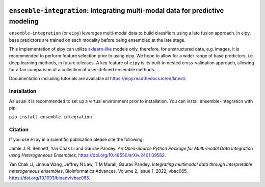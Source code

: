 |Tests|_ |ReadTheDocs|_ |PythonVersion|_ |Black|_ |License|_

.. |Tests| image:: https://github.com/GauravPandeyLab/eipy/actions/workflows/tests.yml/badge.svg
.. _Tests: https://github.com/GauravPandeyLab/eipy/actions/workflows/tests.yml

.. |ReadTheDocs| image:: https://readthedocs.org/projects/eipy/badge/?version=latest
.. _ReadTheDocs: https://eipy.readthedocs.io/en/latest/

.. |PythonVersion| image:: https://img.shields.io/badge/python-3.8%20%7C%203.9%20%7C%203.10%20%7C%203.11-blue
.. _PythonVersion: https://github.com/GauravPandeyLab/eipy

.. |Black| image:: https://img.shields.io/badge/code%20style-black-000000.svg
.. _Black: https://github.com/psf/black

.. |License| image:: https://img.shields.io/badge/License-GPLv3-blue
.. _License: https://github.com/GauravPandeyLab/eipy/blob/main/COPYING


``ensemble-integration``: Integrating multi-modal data for predictive modeling
==============================================================================

``ensemble-integration`` (or ``eipy``) leverages multi-modal data to build classifiers using a late fusion approach. 
In eipy, base predictors are trained on each modality before being ensembled at the late stage. 

This implementation of eipy can utilize `sklearn-like <https://scikit-learn.org/>`_ models only, therefore, for unstructured data,
e.g. images, it is recommended to perform feature selection prior to using eipy. We hope to allow for a wider range of base predictors, 
i.e. deep learning methods, in future releases. A key feature of ``eipy`` is its built-in nested cross-validation approach, allowing for a 
fair comparison of a collection of user-defined ensemble methods.

Documentation including tutorials are available at `https://eipy.readthedocs.io/en/latest/ <https://eipy.readthedocs.io/en/latest/>`_.

Installation
------------

As usual it is recommended to set up a virtual environment prior to installation. 
You can install ensemble-integration with pip:

``pip install ensemble-integration``

Citation
--------

If you use ``eipy`` in a scientific publication please cite the following:

Jamie J. R. Bennett, Yan Chak Li and Gaurav Pandey. *An Open-Source Python Package for Multi-modal Data Integration using Heterogeneous Ensembles*, https://doi.org/10.48550/arXiv.2401.09582.

Yan Chak Li, Linhua Wang, Jeffrey N Law, T M Murali, Gaurav Pandey. *Integrating multimodal data through interpretable heterogeneous ensembles*, Bioinformatics Advances, Volume 2, Issue 1, 2022, vbac065, https://doi.org/10.1093/bioadv/vbac065.

